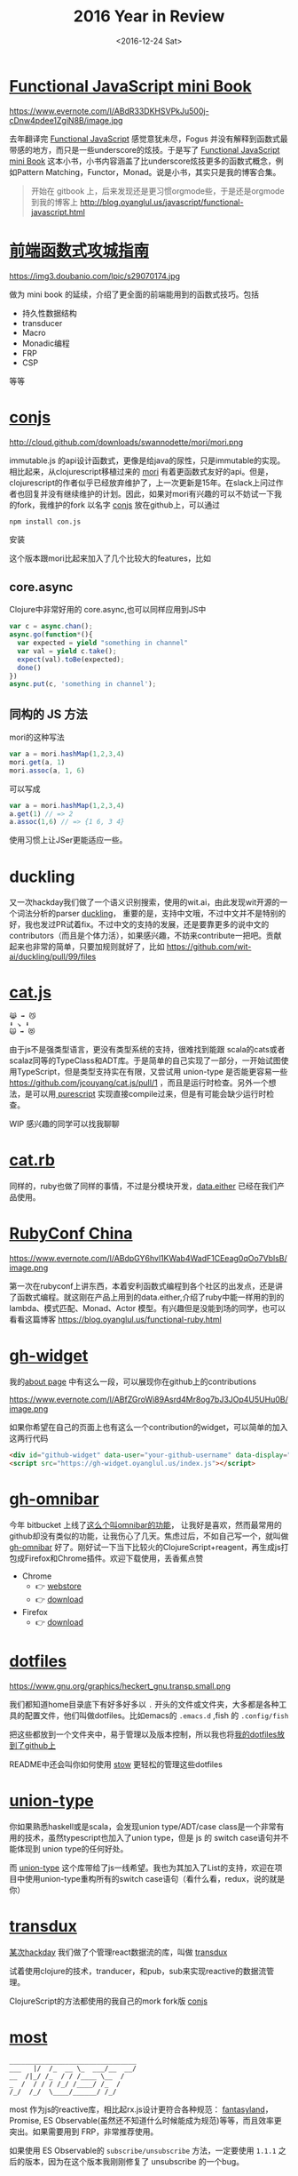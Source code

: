 #+TITLE: 2016 Year in Review
#+DATE: <2016-12-24 Sat>

* [[https://github.com/jcouyang/functional-javascript][Functional JavaScript mini Book]]

https://www.evernote.com/l/ABdR33DKHSVPkJu500j-cDnw4pdee1ZgiN8B/image.jpg

去年翻译完 [[https://book.douban.com/subject/26579320/][Functional JavaScript]] 感觉意犹未尽，Fogus 并没有解释到函数式最带感的地方，而只是一些underscore的炫技。于是写了 [[https://github.com/jcouyang/functional-javascript][Functional JavaScript mini Book]] 这本小书，小书内容涵盖了比underscore炫技更多的函数式概念，例如Pattern Matching，Functor，Monad。说是小书，其实只是我的博客合集。

#+BEGIN_QUOTE
开始在 gitbook 上，后来发现还是更习惯orgmode些，于是还是orgmode到我的博客上 http://blog.oyanglul.us/javascript/functional-javascript.html
#+END_QUOTE
* [[https://book.douban.com/subject/26883736/][前端函数式攻城指南]]

https://img3.doubanio.com/lpic/s29070174.jpg

做为 mini book 的延续，介绍了更全面的前端能用到的函数式技巧。包括
- 持久性数据结构
- transducer
- Macro
- Monadic编程
- FRP
- CSP

等等
* [[https://github.com/jcouyang/conjs][conjs]]

http://cloud.github.com/downloads/swannodette/mori/mori.png

immutable.js 的api设计函数式，更像是给java的尿性，只是immutable的实现。相比起来，从clojurescript移植过来的 [[http://swannodette.github.io/mori/][mori]] 有着更函数式友好的api。但是，clojurescript的作者似乎已经放弃维护了，上一次更新是15年。在slack上问过作者也回复并没有继续维护的计划。因此，如果对mori有兴趣的可以不妨试一下我的fork，我维护的fork 以名字 [[https://github.com/jcouyang/conjs][conjs]] 放在github上，可以通过
#+BEGIN_SRC sh
npm install con.js
#+END_SRC
安装

这个版本跟mori比起来加入了几个比较大的features，比如

** core.async
Clojure中非常好用的 core.async,也可以同样应用到JS中
#+BEGIN_SRC js
var c = async.chan();
async.go(function*(){
  var expected = yield "something in channel"
  var val = yield c.take();
  expect(val).toBe(expected);
  done()
})
async.put(c, 'something in channel');
#+END_SRC
** 同构的 JS 方法
mori的这种写法
#+BEGIN_SRC js
var a = mori.hashMap(1,2,3,4)
mori.get(a, 1)
mori.assoc(a, 1, 6)
#+END_SRC
可以写成
#+BEGIN_SRC js
var a = mori.hashMap(1,2,3,4)
a.get(1) // => 2
a.assoc(1,6) // => {1 6, 3 4}
#+END_SRC
使用习惯上让JSer更能适应一些。

* duckling
又一次hackday我们做了一个语义识别搜索，使用的wit.ai，由此发现wit开源的一个词法分析的parser [[https://github.com/wit-ai/duckling][duckling]]， 重要的是，支持中文哦，不过中文并不是特别的好，我也发过PR试着fix。不过中文的支持的发展，还是要靠更多的说中文的contributors（而且是个体力活），如果感兴趣，不妨来contribute一把吧。贡献起来也非常的简单，只要加规则就好了，比如 https://github.com/wit-ai/duckling/pull/99/files

* [[https://github.com/jcouyang/cat.js][cat.js]]

#+BEGIN_EXAMPLE
😹 ➡️ 😼
⬇️ ↘️ ⬇️
🙀 ➡️ 😻
#+END_EXAMPLE

由于js不是强类型语言，更没有类型系统的支持，很难找到能跟 scala的cats或者scalaz同等的TypeClass和ADT库。于是简单的自己实现了一部分，一开始试图使用TypeScript，但是类型支持实在有限，又尝试用 union-type 是否能更容易一些 https://github.com/jcouyang/cat.js/pull/1 ，而且是运行时检查。另外一个想法，是可以用[[http://www.purescript.org/][ purescript]] 实现直接compile过来，但是有可能会缺少运行时检查。

WIP 感兴趣的同学可以找我聊聊
* [[https://github.com/jcouyang/cats.rb][cat.rb]]

同样的，ruby也做了同样的事情，不过是分模块开发，[[https://rubygems.org/gems/data.either][data.either]] 已经在我们产品使用。

* [[http://www.rubyconfchina.org/][RubyConf China]]

https://www.evernote.com/l/ABdpGY6hvl1KWab4WadF1CEeag0qOo7VblsB/image.png

第一次在rubyconf上讲东西，本着安利函数式编程到各个社区的出发点，还是讲了函数式编程。就这刚在产品上用到的data.either,介绍了ruby中能一样用的到的lambda、模式匹配、Monad、Actor 模型。有兴趣但是没能到场的同学，也可以看看这篇博客 https://blog.oyanglul.us/functional-ruby.html

* [[https://github.com/jcouyang/gh-widget][gh-widget]]

我的[[https://blog.oyanglul.us/jichao.ouyang.html][about page]] 中有这么一段，可以展现你在github上的contributions

https://www.evernote.com/l/ABfZGroWi89Asrd4Mr8og7bJ3JOp4U5UHu0B/image.png

如果你希望在自己的页面上也有这么一个contribution的widget，可以简单的加入这两行代码

#+BEGIN_SRC html
  <div id="github-widget" data-user="your-github-username" data-display="pop_repos,calendar"></div>
  <script src="https://gh-widget.oyanglul.us/index.js"></script>
#+END_SRC

* [[https://github.com/jcouyang/gh-omnibar][gh-omnibar]]
今年 bitbucket 上线了[[https://developer.atlassian.com/blog/2016/02/6-secret-bitbucket-features/?categories=git#omnibar][这么个叫omnibar的功能]]， 让我好是喜欢，然而最常用的github却没有类似的功能，让我伤心了几天。焦虑过后，不如自己写一个，就叫做 [[https://github.com/jcouyang/gh-omnibar][gh-omnibar]] 好了。刚好试一下当下比较火的ClojureScript+reagent，再生成js打包成Firefox和Chrome插件。欢迎下载使用，丢香蕉点赞
- Chrome
  - 👉 [[https://chrome.google.com/webstore/detail/github-omnibar/njccjmmakcbdpnlbodllfgiloenfpocb?utm_source=chrome-ntp-icon][webstore]]
  - 👉 [[https://github.com/jcouyang/gh-omnibar/releases/download/v0.1.2/chrome.crx][download]]
- Firefox
  - 👉 [[https://github.com/jcouyang/gh-omnibar/releases/download/v0.1.2/github_omnibar-0.1.2-fx.xpi][download]]
* [[https://github.com/jcouyang/dotfiles/][dotfiles]]

https://www.gnu.org/graphics/heckert_gnu.transp.small.png

我们都知道home目录底下有好多好多以 =.= 开头的文件或文件夹，大多都是各种工具的配置文件，他们叫做dotfiles。比如emacs的 =.emacs.d= ,fish
的 =.config/fish= 

把这些都放到一个文件夹中，易于管理以及版本控制，所以我也将[[https://github.com/jcouyang/dotfiles/][我的dotfiles放到了github上]]

README中还会叫你如何使用 [[http://www.gnu.org/software/stow/][stow]] 更轻松的管理这些dotfiles

* [[https://github.com/jcouyang/union-type][union-type]]

你如果熟悉haskell或是scala，会发现union type/ADT/case class是一个非常有用的技术，虽然typescript也加入了union type，但是 js 的 switch case语句并不能体现到 union type的任何好处。

而 [[https://github.com/paldepind/union-type][union-type]] 这个库带给了js一线希望。我也为其加入了List的支持，欢迎在项目中使用union-type重构所有的switch case语句（看什么看，redux，说的就是你）

* [[https://github.com/reactive-react/transdux][transdux]]

[[http://blog.oyanglul.us/javascript/react-transdux-the-clojure-approach-of-flux.html][某次hackday]] 我们做了个管理react数据流的库，叫做 [[https://github.com/reactive-react/transdux][transdux]]

试着使用clojure的技术，tranducer，和pub，sub来实现reactive的数据流管理。

ClojureScript的方法都使用的我自己的mork fork版 [[https://github.com/jcouyang/conjs][conjs]]

* [[https://github.com/cujojs/most][most]]
#+BEGIN_EXAMPLE
________________________________
___   |/  /_  __ \_  ___/__  __/
__  /|_/ /_  / / /____ \__  /   
_  /  / / / /_/ /____/ /_  /    
/_/  /_/  \____/______/ /_/
#+END_EXAMPLE
most 作为js的reactive库，相比起rx.js设计更符合各种规范： [[https://github.com/fantasyland/fantasy-land][fantasyland]]， Promise, ES Observable(虽然还不知道什么时候能成为规范)等等，而且效率更突出。如果需要用到 FRP，非常推荐使用。

如果使用 ES Observable的 =subscribe/unsubscribe= 方法，一定要使用 =1.1.1= 之后的版本，因为在这个版本我刚刚修复了 unsubscribe 的一个bug。

* [[https://github.com/jcouyang/react-most][react-most -⚛->]] 

https://www.evernote.com/l/ABfCihmcImRK5ZX9GxyLo3-xGvtjDtbQOf4B/image.jpg

transdux的效果和idea都不错，唯一是效率有些低，而且由于是clojurescript移植的库，虽然源码没有多少，但是编译出来的js颇为庞大。又一次hackday我决定移植到 most，使用更高效原生的reactive库来解决transdux的一系列问题。于是有了 [[https://github.com/reactive-react/react-most][react-most]]。

react-most使用更简单的方式隐藏了reactive的部分，让初学者容易上手，但有对待stream为一等公民，可以让FRP推向极致。使用FRP可以让redux头疼过的坑变得非常简单。

由于我们在产品上使用react-most，版本也活跃的升级中。喜欢得到FRP和react生态圈两大好处的童鞋欢迎使用，[[https://github.com/reactive-react/react-most/stargazers][打赏点赞]] 或者 [[https://gitter.im/jcouyang/react-most?utm_source=badge&utm_medium=badge&utm_campaign=pr-badge&utm_content=badge][没事来聊聊天]]

如果不需要react作为virtual dom，也欢迎试试 [[http://cycle.js.org/][cycle.js]], 以大致类似的方式管理数据流，当然还有 most 版的 [[https://github.com/motorcyclejs/core][motocycle]].js 

* [[https://github.com/jcouyang/blog/][Docker 化 Orgpress]]
过去我的博客是由circleci上装的emacs来生成的，每次跑ci的时候需要下载安装emacs及博客的依赖，比较费时。而且orgmode老更新，是不是会有某个版本突然不能用的情况，然后我的博客build就挂了。

为了不那么flaky，干脆把emacs dockerize了，把依赖和emacs都打到[[https://github.com/jcouyang/blog/blob/master/Dockerfile][镜像中]]，
现在大概在[[https://circleci.com/gh/jcouyang/blog/328][cicleci上]] docker run下来花个一分半左右，而且非常稳定。

